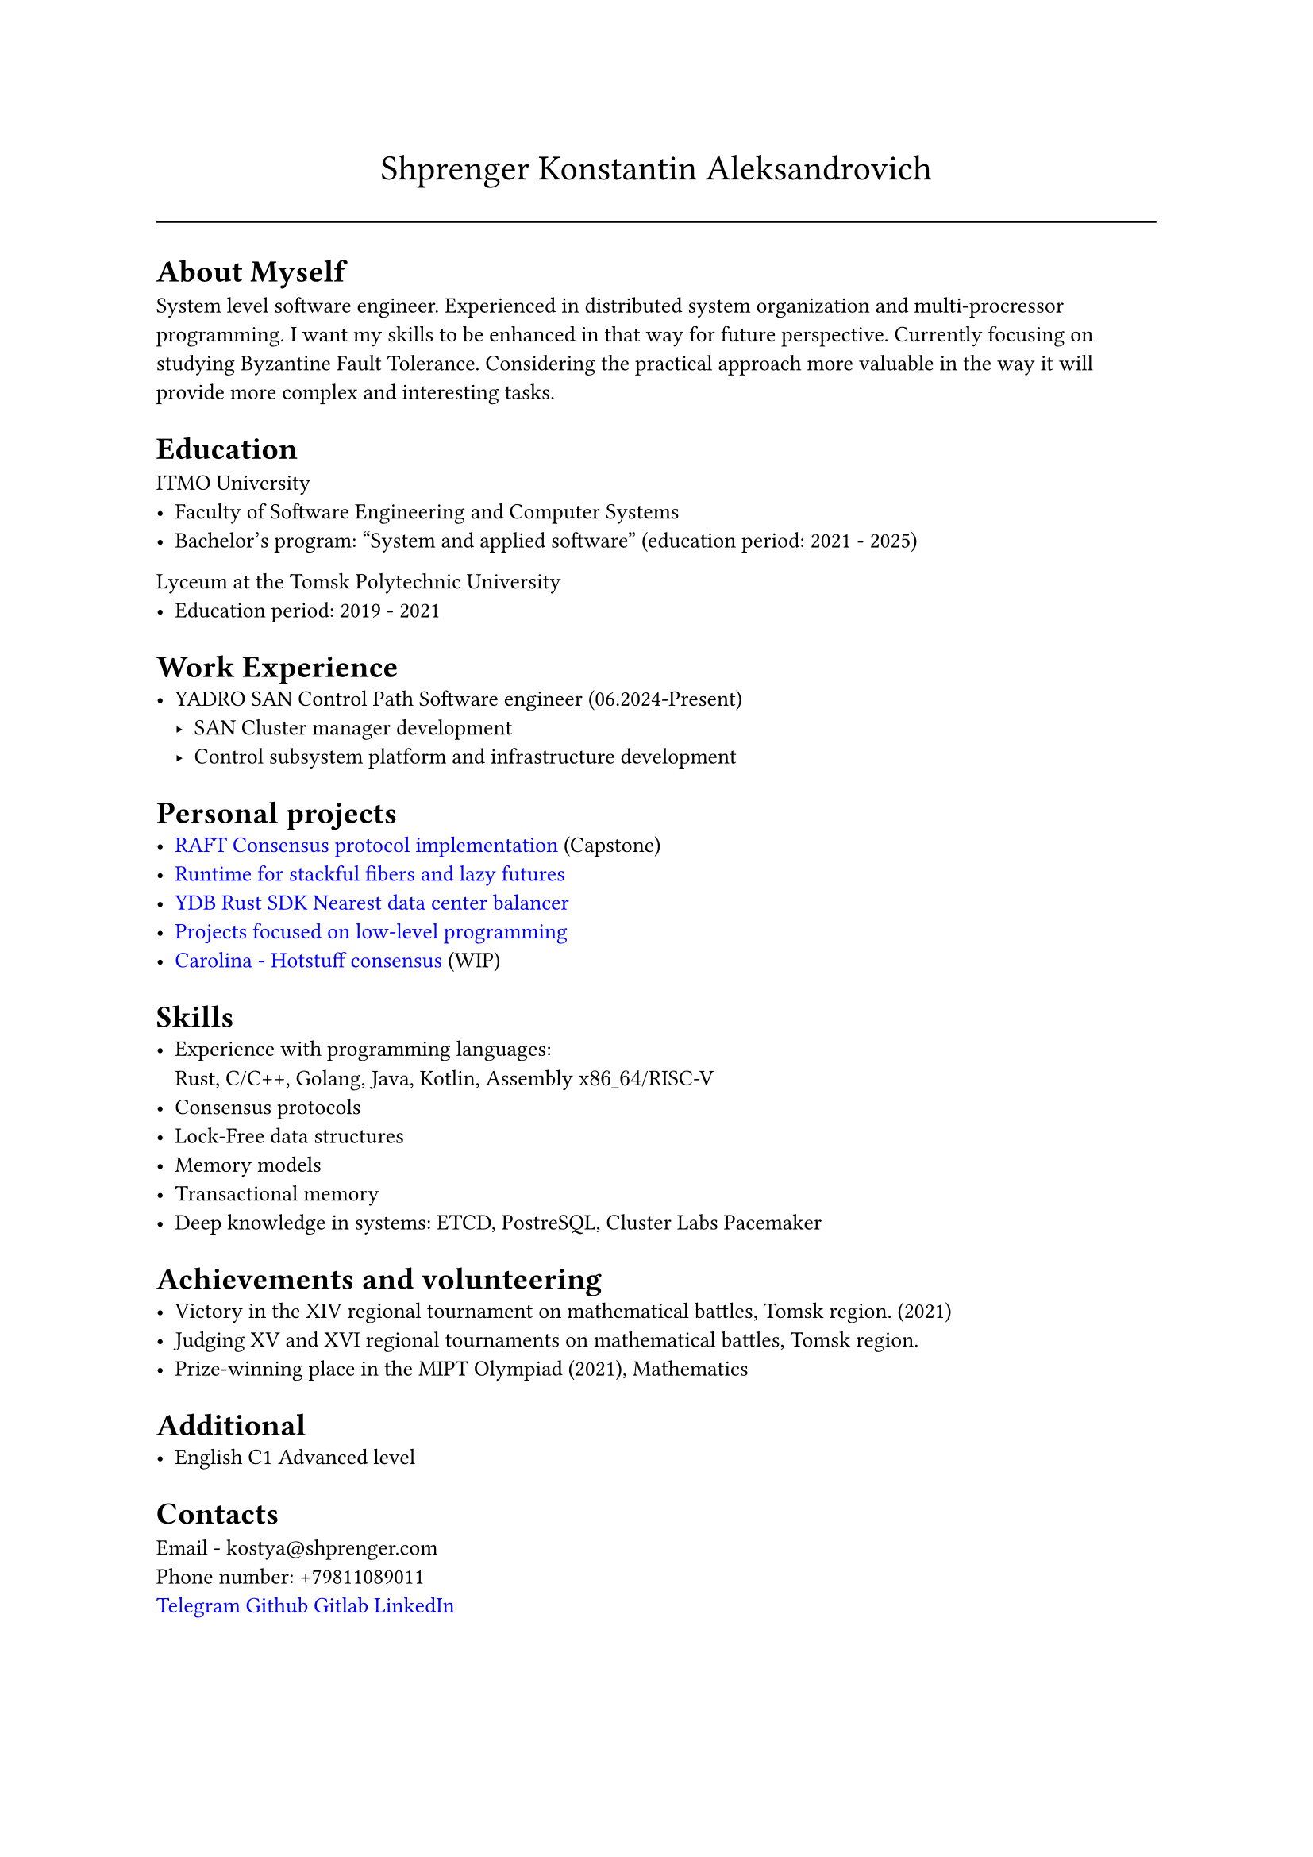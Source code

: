 #show link: set text(rgb("0000FF"))

#text(size: 16pt, align(center,"Shprenger Konstantin Aleksandrovich"))
#line(length: 100%)

#set text(size: 10pt)
= About Myself
System level software engineer. Experienced in distributed system organization and multi-procressor programming.
I want my skills to be enhanced in that way for future perspective.
Currently focusing on studying Byzantine Fault Tolerance.
Considering the practical approach more valuable in the way it will provide more
complex and interesting tasks.

= Education
ITMO University
- Faculty of Software Engineering and Computer Systems
- Bachelor’s program: "System and applied software" (education period: 2021 - 2025)

Lyceum at the Tomsk Polytechnic University
- Education period: 2019 - 2021

= Work Experience
- YADRO SAN Control Path Software engineer (06.2024-Present)
  - SAN Cluster manager development
  - Control subsystem platform and infrastructure development

= Personal projects
- #link("https://github.com/kshprenger/raft")[RAFT Consensus protocol implementation] (Capstone)
- #link("https://github.com/kshprenger/chime")[Runtime for stackful fibers and lazy futures]
- #link("https://github.com/ydb-platform/ydb-rs-sdk/pull/206")[YDB Rust SDK Nearest data center balancer]
- #link("https://gitlab.com/private8832910/low-level")[Projects focused on low-level programming]
- #link("https://github.com/kshprenger/carolina")[Carolina - Hotstuff consensus] (WIP)

= Skills
- Experience with programming languages: \
  Rust, C/C++, Golang, Java, Kotlin, Assembly x$86\_64$/RISC-V
- Consensus protocols
- Lock-Free data structures
- Memory models
- Transactional memory
- Deep knowledge in systems:
  ETCD, PostreSQL, Cluster Labs Pacemaker

= Achievements and volunteering
- Victory in the XIV regional tournament on mathematical battles, Tomsk region. (2021)
- Judging XV and XVI regional tournaments on mathematical battles, Tomsk region.
- Prize-winning place in the MIPT Olympiad (2021), Mathematics

= Additional
- English C1 Advanced level

= Contacts
Email - kostya\@shprenger.com \
Phone number: +79811089011 \
#link("https://t.me/kshprenger")[Telegram]
#link("https://github.com/kshprenger")[Github]
#link("https://gitlab.com/bakalover")[Gitlab]
#link("https://www.linkedin.com/in/kshprenger")[LinkedIn]
